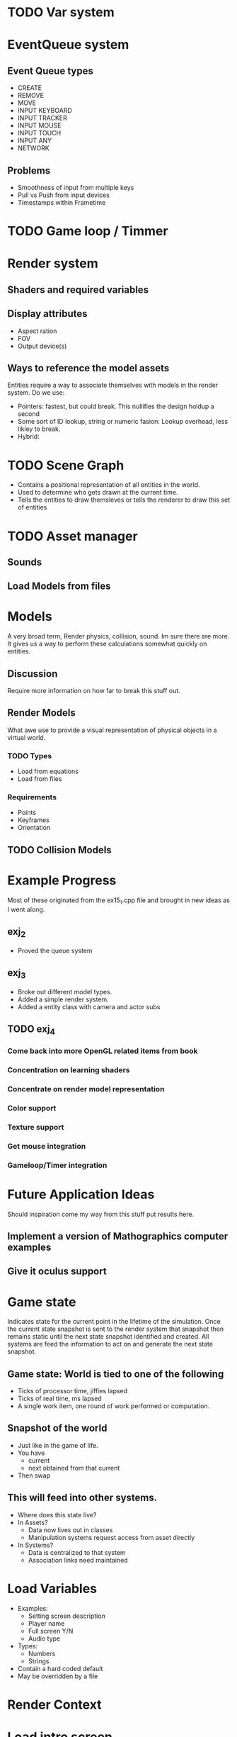 * TODO Var system
* EventQueue system
** Event Queue types
   - CREATE
   - REMOVE
   - MOVE
   - INPUT KEYBOARD
   - INPUT TRACKER
   - INPUT MOUSE
   - INPUT TOUCH
   - INPUT ANY
   - NETWORK
** Problems
   - Smoothness of input from multiple keys
   - Pull vs Push from input devices
   - Timestamps within Frametime
* TODO Game loop / Timmer
* Render system
** Shaders and required variables
** Display attributes
- Aspect ration
- FOV
- Output device(s)
** Ways to reference the model assets
   Entities require a way to associate themselves with models in the
   render system.  Do we use:
   - Pointers: fastest, but could break. This nullifies the design
     holdup a second
   - Some sort of ID lookup, string or numeric fasion: Lookup
     overhead, less likley to break.
   - Hybrid:
* TODO Scene Graph
  - Contains a positional representation of all entities in the world.
  - Used to determine who gets drawn at the current time.
  - Tells the entities to draw themsleves or tells the renderer to draw
    this set of entities
* TODO Asset manager
** Sounds
** Load Models from files
* Models
  A very broad term, Render physics, collision, sound.  Im sure there
  are more.  It gives us a way to perform these calculations somewhat
  quickly on entities.
** Discussion
   Require more information on how far to break this stuff out.
** Render Models
   What awe use to provide a visual representation of physical objects
   in a virtual world.
*** TODO Types
    - Load from equations
    - Load from files
*** Requirements
    - Points
    - Keyframes
    - Orientation
** TODO Collision Models
* Example Progress
  Most of these originated from the ex15_1.cpp file and brought in new
  ideas as I went along.
** exj_2
   - Proved the queue system
** exj_3
   - Broke out different model types.
   - Added a simple render system.
   - Added a entity class with camera and actor subs
** TODO exj_4
*** Come back into more OpenGL related items from book
*** Concentration on learning shaders
*** Concentrate on render model representation
*** Color support
*** Texture support
*** Get mouse integration
*** Gameloop/Timer integration
* Future Application Ideas
  Should inspiration come my way from this stuff put results here.
** Implement a version of Mathographics computer examples
** Give it oculus support
* Game state
  Indicates state for the current point in the lifetime of the
  simulation.  Once the current state snapshot is sent to the render
  system that snapshot then remains static until the next state
  snapshot identified and created.  All systems are feed the
  information to act on and generate the next state snapshot.
** Game state: World is tied to one of the following
   - Ticks of processor time, jiffies lapsed
   - Ticks of real time, ms lapsed
   - A single work item, one round of work performed or computation.
** Snapshot of the world
   - Just like in the game of life.
   - You have
     - current
     - next obtained from that current
   - Then swap
** This will feed into other systems.
   - Where does this state live?
   - In Assets?
     - Data now lives out in classes
     - Manipulation systems request access from asset directly
   - In Systems?
     - Data is centralized to that system
     - Association links need maintained

* Load Variables
  - Examples:
    - Setting screen description
    - Player name
    - Full screen Y/N
    - Audio type
  - Types:
    - Numbers
    - Strings
  - Contain a hard coded default
  - May be overridden by a file
  
* Render Context
* Load intro screen
* Load assets
  - Main repository of assets
    - Models
    - Textures
    - Sounds
    - Scripts
    - Shaders
    - Maps
    - AI
  - Reference the repository and make copies
* Initiate Game
* Check options
* Launch game
* Game loop 
  - Identify Discrete Steps
  - Create Time line of events
  - execute events
    - Create
    - Destroy
    - Start
    - Stop
  - Perform physics
  - Render
* Shutdown loop
* Release assets
* Exit
